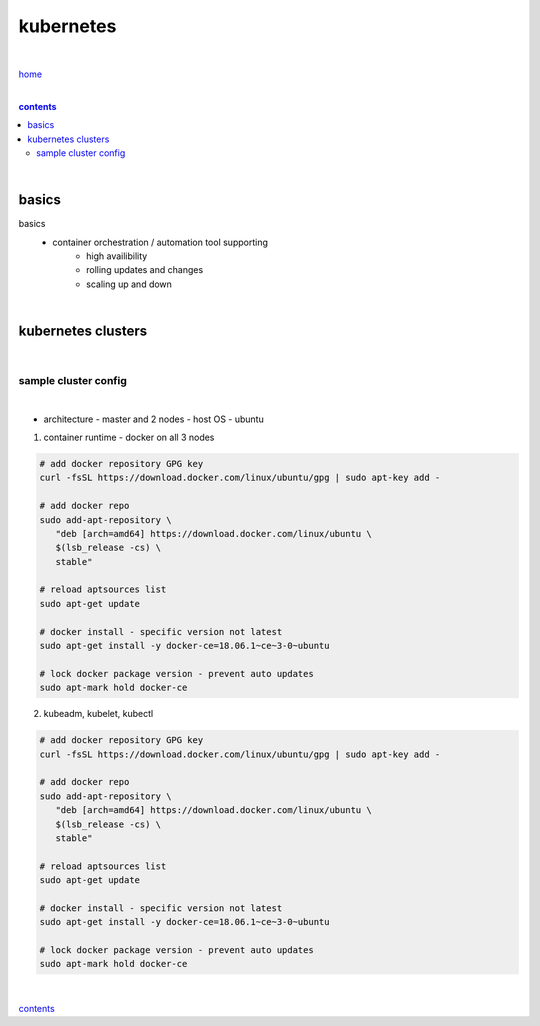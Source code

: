 kubernetes
----------

|

`home <https://github.com/risebeyondio>`_

|

.. comment --> depth describes headings level inclusion
.. contents:: contents
   :depth: 10

|

basics
======

basics
   - container orchestration / automation tool supporting
      - high availibility
      - rolling updates and changes
      - scaling up and down

|

kubernetes clusters
===================
   
|

---------------------
sample cluster config
---------------------

|

- architecture - master and 2 nodes - host OS - ubuntu

1. container runtime - docker on all 3 nodes

.. code-block:: bash
   
   # add docker repository GPG key
   curl -fsSL https://download.docker.com/linux/ubuntu/gpg | sudo apt-key add -
   
   # add docker repo
   sudo add-apt-repository \
      "deb [arch=amd64] https://download.docker.com/linux/ubuntu \
      $(lsb_release -cs) \
      stable"
      
   # reload aptsources list
   sudo apt-get update
   
   # docker install - specific version not latest
   sudo apt-get install -y docker-ce=18.06.1~ce~3-0~ubuntu
   
   # lock docker package version - prevent auto updates 
   sudo apt-mark hold docker-ce

2. kubeadm, kubelet, kubectl

.. code-block:: bash
   
   # add docker repository GPG key
   curl -fsSL https://download.docker.com/linux/ubuntu/gpg | sudo apt-key add -
   
   # add docker repo
   sudo add-apt-repository \
      "deb [arch=amd64] https://download.docker.com/linux/ubuntu \
      $(lsb_release -cs) \
      stable"
      
   # reload aptsources list
   sudo apt-get update
   
   # docker install - specific version not latest
   sudo apt-get install -y docker-ce=18.06.1~ce~3-0~ubuntu
   
   # lock docker package version - prevent auto updates 
   sudo apt-mark hold docker-ce
   
|

contents_
